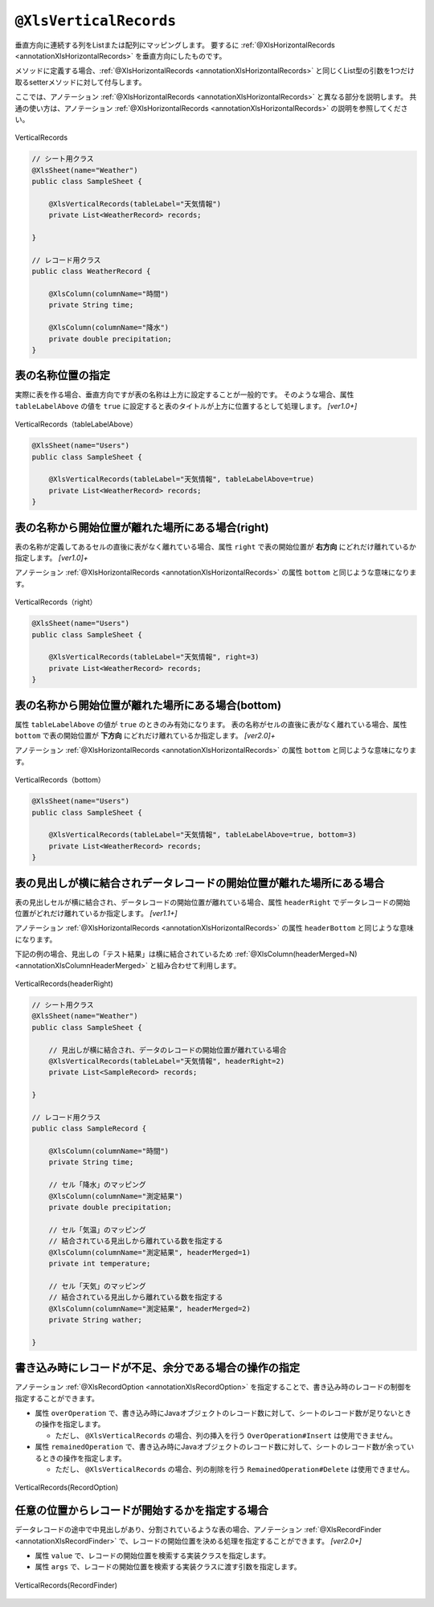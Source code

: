 

.. _annotationXlsVerticalRecords:

^^^^^^^^^^^^^^^^^^^^^^^^^^^^^^^^
``@XlsVerticalRecords``
^^^^^^^^^^^^^^^^^^^^^^^^^^^^^^^^

垂直方向に連続する列をListまたは配列にマッピングします。
要するに :ref:`@XlsHorizontalRecords <annotationXlsHorizontalRecords>` を垂直方向にしたものです。

メソッドに定義する場合、:ref:`@XlsHorizontalRecords <annotationXlsHorizontalRecords>` と同じくList型の引数を1つだけ取るsetterメソッドに対して付与します。

ここでは、アノテーション :ref:`@XlsHorizontalRecords <annotationXlsHorizontalRecords>` と異なる部分を説明します。
共通の使い方は、アノテーション :ref:`@XlsHorizontalRecords <annotationXlsHorizontalRecords>` の説明を参照してください。

.. figure:: ./_static/VerticalRecord.png
   :align: center
   
   VerticalRecords


.. sourcecode:: java
    
    // シート用クラス
    @XlsSheet(name="Weather")
    public class SampleSheet {
        
        @XlsVerticalRecords(tableLabel="天気情報")
        private List<WeatherRecord> records;
        
    }
    
    // レコード用クラス
    public class WeatherRecord {
        
        @XlsColumn(columnName="時間")
        private String time;
        
        @XlsColumn(columnName="降水")
        private double precipitation;
    }


~~~~~~~~~~~~~~~~~~~~~~~~~~~~~~~~~~~~~~~~~~~~~~~~~~~~~~~~~~~~~~
表の名称位置の指定
~~~~~~~~~~~~~~~~~~~~~~~~~~~~~~~~~~~~~~~~~~~~~~~~~~~~~~~~~~~~~~

実際に表を作る場合、垂直方向ですが表の名称は上方に設定することが一般的です。
そのような場合、属性 ``tableLabelAbove`` の値を ``true`` に設定すると表のタイトルが上方に位置するとして処理します。 `[ver1.0+]`

.. figure:: ./_static/VerticalRecord_tableLabelAbove.png
   :align: center
   
   VerticalRecords（tableLabelAbove）


.. sourcecode:: java
    
    @XlsSheet(name="Users")
    public class SampleSheet {
    
        @XlsVerticalRecords(tableLabel="天気情報", tableLabelAbove=true)
        private List<WeatherRecord> records;
    }


~~~~~~~~~~~~~~~~~~~~~~~~~~~~~~~~~~~~~~~~~~~~~~~~~~~~~~~~~~~~~~
表の名称から開始位置が離れた場所にある場合(right)
~~~~~~~~~~~~~~~~~~~~~~~~~~~~~~~~~~~~~~~~~~~~~~~~~~~~~~~~~~~~~~

表の名称が定義してあるセルの直後に表がなく離れている場合、属性 ``right`` で表の開始位置が **右方向** にどれだけ離れているか指定します。 `[ver1.0]+`

アノテーション :ref:`@XlsHorizontalRecords <annotationXlsHorizontalRecords>` の属性 ``bottom`` と同じような意味になります。

.. figure:: ./_static/VerticalRecord_right.png
   :align: center
   
   VerticalRecords（right）


.. sourcecode:: java
    
    @XlsSheet(name="Users")
    public class SampleSheet {
    
        @XlsVerticalRecords(tableLabel="天気情報", right=3)
        private List<WeatherRecord> records;
    }

~~~~~~~~~~~~~~~~~~~~~~~~~~~~~~~~~~~~~~~~~~~~~~~~~~~~~~~~~~~~~~
表の名称から開始位置が離れた場所にある場合(bottom)
~~~~~~~~~~~~~~~~~~~~~~~~~~~~~~~~~~~~~~~~~~~~~~~~~~~~~~~~~~~~~~

属性 ``tableLabelAbove`` の値が ``true`` のときのみ有効になります。
表の名称がセルの直後に表がなく離れている場合、属性 ``bottom`` で表の開始位置が **下方向** にどれだけ離れているか指定します。 `[ver2.0]+`

アノテーション :ref:`@XlsHorizontalRecords <annotationXlsHorizontalRecords>` の属性 ``bottom`` と同じような意味になります。

.. figure:: ./_static/VerticalRecord_bottom.png
   :align: center
   
   VerticalRecords（bottom）


.. sourcecode:: java
    
    @XlsSheet(name="Users")
    public class SampleSheet {
    
        @XlsVerticalRecords(tableLabel="天気情報", tableLabelAbove=true, bottom=3)
        private List<WeatherRecord> records;
    }


~~~~~~~~~~~~~~~~~~~~~~~~~~~~~~~~~~~~~~~~~~~~~~~~~~~~~~~~~~~~~~~~~~~~~~~~~~~~~
表の見出しが横に結合されデータレコードの開始位置が離れた場所にある場合
~~~~~~~~~~~~~~~~~~~~~~~~~~~~~~~~~~~~~~~~~~~~~~~~~~~~~~~~~~~~~~~~~~~~~~~~~~~~~

表の見出しセルが横に結合され、データレコードの開始位置が離れている場合、属性 ``headerRight`` でデータレコードの開始位置がどれだけ離れているか指定します。 `[ver1.1+]`

アノテーション :ref:`@XlsHorizontalRecords <annotationXlsHorizontalRecords>` の属性 ``headerBottom`` と同じような意味になります。

下記の例の場合、見出しの「テスト結果」は横に結合されているため :ref:`@XlsColumn(headerMerged=N) <annotationXlsColumnHeaderMerged>` と組み合わせて利用します。


.. figure:: ./_static/VerticalRecord_headerRight.png
   :align: center
   
   VerticalRecords(headerRight)


.. sourcecode:: java
    
    // シート用クラス
    @XlsSheet(name="Weather")
    public class SampleSheet {
        
        // 見出しが横に結合され、データのレコードの開始位置が離れている場合
        @XlsVerticalRecords(tableLabel="天気情報", headerRight=2)
        private List<SampleRecord> records;
    
    }
    
    // レコード用クラス
    public class SampleRecord {
        
        @XlsColumn(columnName="時間")
        private String time;
        
        // セル「降水」のマッピング
        @XlsColumn(columnName="測定結果")
        private double precipitation;
        
        // セル「気温」のマッピング
        // 結合されている見出しから離れている数を指定する
        @XlsColumn(columnName="測定結果", headerMerged=1)
        private int temperature;
        
        // セル「天気」のマッピング
        // 結合されている見出しから離れている数を指定する
        @XlsColumn(columnName="測定結果", headerMerged=2)
        private String wather;
        
    }


~~~~~~~~~~~~~~~~~~~~~~~~~~~~~~~~~~~~~~~~~~~~~~~~~~~~~~~~~~~~~~
書き込み時にレコードが不足、余分である場合の操作の指定
~~~~~~~~~~~~~~~~~~~~~~~~~~~~~~~~~~~~~~~~~~~~~~~~~~~~~~~~~~~~~~

アノテーション :ref:`@XlsRecordOption <annotationXlsRecordOption>` を指定することで、書き込み時のレコードの制御を指定することができます。

* 属性 ``overOperation`` で、書き込み時にJavaオブジェクトのレコード数に対して、シートのレコード数が足りないときの操作を指定します。
 
  * ただし、 ``@XlsVerticalRecords`` の場合、列の挿入を行う ``OverOperation#Insert`` は使用できません。

* 属性 ``remainedOperation`` で、書き込み時にJavaオブジェクトのレコード数に対して、シートのレコード数が余っているときの操作を指定します。

  * ただし、 ``@XlsVerticalRecords`` の場合、列の削除を行う ``RemainedOperation#Delete`` は使用できません。


.. figure:: ./_static/VerticalRecord_RecordOption.png
   :align: center
   
   VerticalRecords(RecordOption)

.. sourcecode:: java
    :linenos:
    :caption: 書き込み時の制御を行う場合
    
    @XlsSheet(name="Users")
    public class SampleSheet {
        
        @XlsVerticalRecords(tableLabel="天気情報")
        @XlsRecordOption(overOperation=OverOperation.Copy, remainedOperation=RemainedOperation.Clear)
        private List<WeatherRecord> records;
        
    }


~~~~~~~~~~~~~~~~~~~~~~~~~~~~~~~~~~~~~~~~~~~~~~~~~~~~~~~~~~~~~~
任意の位置からレコードが開始するかを指定する場合
~~~~~~~~~~~~~~~~~~~~~~~~~~~~~~~~~~~~~~~~~~~~~~~~~~~~~~~~~~~~~~

データレコードの途中で中見出しがあり、分割されているような表の場合、アノテーション :ref:`@XlsRecordFinder <annotationXlsRecordFinder>` で、レコードの開始位置を決める処理を指定することができます。 `[ver2.0+]`

* 属性 ``value`` で、レコードの開始位置を検索する実装クラスを指定します。
* 属性 ``args`` で、レコードの開始位置を検索する実装クラスに渡す引数を指定します。


.. figure:: ./_static/VerticalRecord_RecordFinder.png
   :align: center
   
   VerticalRecords(RecordFinder)


.. sourcecode:: java
    :linenos:
    :caption: 任意の位置のレコードをマッピングする場合
    
    // マッピングの定義
    @XlsSheet(name="Weather")
    public class SampleSheet {
        
        @XlsOrder(1)
        @XlsVerticalRecords(tableLabel="天気情報", tableLabelAbove=true, terminal=RecordTerminal.Border, terminateLabel="/{0-9}月{0-9}[1-2]日/")
        @XlsRecordFinder(value=DateRecordFinder.class, args="2月1日")
        private List<WeatherRecord> date1;
        
        @XlsOrder(2)
        @XlsVerticalRecords(tableLabel="天気情報", tableLabelAbove=true, terminal=RecordTerminal.Border, terminateLabel="/{0-9}月{0-9}[1-2]日/")
        @XlsRecordFinder(value=DateRecordFinder.class, args="2月1日")
        private List<WeatherRecord> date2;
        
    }
    
    // 日にち用の見出しのレコードを探すクラス
    public class DateRecordFinder implements RecordFinder {
    
        @Override
        public CellPosition find(ProcessCase processCase, String[] args, Sheet sheet,
                CellPosition initAddress, Object beanObj, Configuration config) {
            
            // 実装は省略
        }
        
    }


